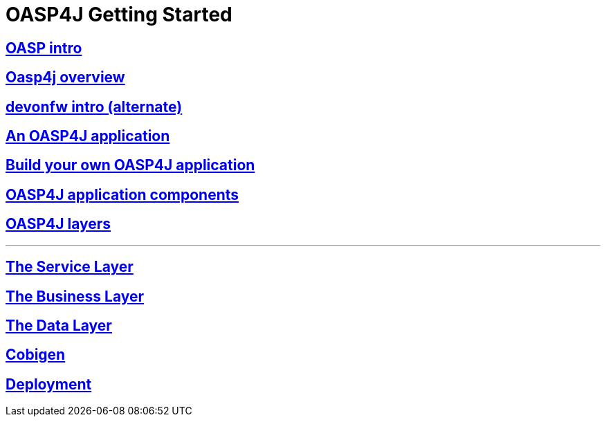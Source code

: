 = OASP4J Getting Started

== link:OASPintro[OASP intro]

== link:OASP4J-overview[Oasp4j overview]

== link:devonfwintro[devonfw intro (alternate)]

== link:AnOASP4jApplication[An OASP4J application]

== link:BuildOASP4Japplication[Build your own OASP4J application]

== link:OASP4jComponents[OASP4J application components]

== link:OASP4jLayers[OASP4J layers]

---

== link:OASP4jServiceLayer[The Service Layer]

== link:OASP4jBusinessLayer[The Business Layer]

== link:OASP4jDataLayer[The Data Layer]

== link:OASP4jWithCobigen[Cobigen]

== link:OASP4jDeployment[Deployment]



